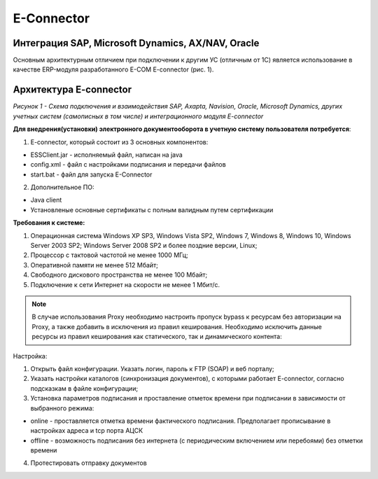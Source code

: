 E-Connector
############

Интеграция SAP, Microsoft Dynamics, AX/NAV, Oracle
==================================================

Основным архитектурным отличием при подключении к другим УС (отличным от 1С) является использование в качестве ERP-модуля разработанного E-COM E-connector (рис. 1).

Архитектура E-connector
==============================

.. image:: pics/Pic_1_E_Connector.png
   :align: center

*Рисунок 1 - Схема подключения и взаимодействия SAP, Axapta, Navision, Oracle, Microsoft Dynamics, других учетных систем (самописных в том числе) и интеграционного модуля E-connector*

**Для внедрения(установки) электронного документооборота в учетную систему пользователя потребуется**:

1. E-connector, который состоит из 3 основных компонентов:

- ESSClient.jar - исполняемый файл, написан на java
- config.xml - файл с настройками подписания и передачи файлов
- start.bat - файл для запуска E-Connector

2. Дополнительное ПО:

- Java client
- Установленые основные сертификаты с полным валидным путем сертификации

.. code-block:: rst

**Требования к системе:**

#. Операционная система Windows XP SP3, Windows Vista SP2, Windows 7, Windows 8, Windows 10, Windows Server 2003 SP2; Windows Server 2008 SP2 и более поздние версии, Linux;
#. Процессор с тактовой частотой не менее 1000 МГц;
#. Оперативной памяти не менее 512 Мбайт;
#. Свободного дискового пространства не менее 100 Мбайт;
#. Подключение к сети Интернет на скорости не менее 1 Мбит/с.

.. note:: В случае использования Proxy необходимо настроить пропуск bypass к ресурсам без авторизации на Proxy, а также добавить в исключения из правил кеширования. Необходимо исключить данные ресурсы из правил кеширования как статического, так и динамического контента:

Настройка:

.. container:: custom

1. Открыть файл конфигурации. Указать логин, пароль к FTP (SOAP) и веб порталу;
2. Указать настройки каталогов (синхронизация документов), с которыми работает E-connector, согласно подсказкам в файле конфигурации;
3. Установка параметров подписания и проставление отметок времени при подписании в зависимости от выбранного режима:

- online - проставляется отметка времени фактического подписания. Предполагает прописывание в настройках адреса и tcp порта АЦСК
- offline - возможность подписания без интернета (с периодическим включением или перебоями) без отметки времени

4. Протестировать отправку документов
